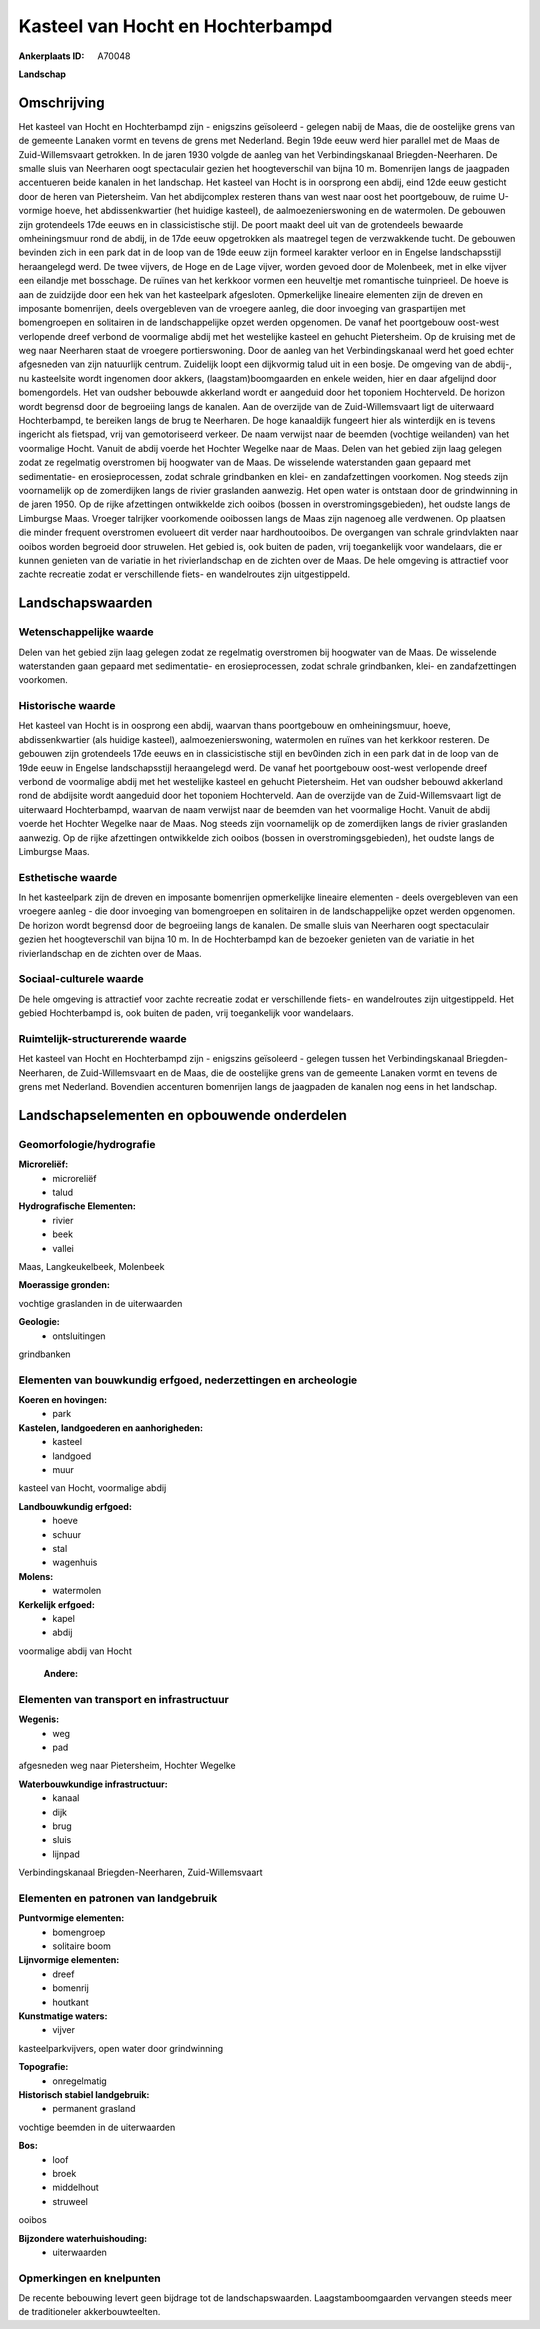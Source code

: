 Kasteel van Hocht en Hochterbampd
=================================

:Ankerplaats ID: A70048


**Landschap**



Omschrijving
------------

Het kasteel van Hocht en Hochterbampd zijn - enigszins geïsoleerd -
gelegen nabij de Maas, die de oostelijke grens van de gemeente Lanaken
vormt en tevens de grens met Nederland. Begin 19de eeuw werd hier
parallel met de Maas de Zuid-Willemsvaart getrokken. In de jaren 1930
volgde de aanleg van het Verbindingskanaal Briegden-Neerharen. De smalle
sluis van Neerharen oogt spectaculair gezien het hoogteverschil van
bijna 10 m. Bomenrijen langs de jaagpaden accentueren beide kanalen in
het landschap. Het kasteel van Hocht is in oorsprong een abdij, eind
12de eeuw gesticht door de heren van Pietersheim. Van het abdijcomplex
resteren thans van west naar oost het poortgebouw, de ruime U-vormige
hoeve, het abdissenkwartier (het huidige kasteel), de
aalmoezenierswoning en de watermolen. De gebouwen zijn grotendeels 17de
eeuws en in classicistische stijl. De poort maakt deel uit van de
grotendeels bewaarde omheiningsmuur rond de abdij, in de 17de eeuw
opgetrokken als maatregel tegen de verzwakkende tucht. De gebouwen
bevinden zich in een park dat in de loop van de 19de eeuw zijn formeel
karakter verloor en in Engelse landschapsstijl heraangelegd werd. De
twee vijvers, de Hoge en de Lage vijver, worden gevoed door de
Molenbeek, met in elke vijver een eilandje met bosschage. De ruïnes van
het kerkkoor vormen een heuveltje met romantische tuinprieel. De hoeve
is aan de zuidzijde door een hek van het kasteelpark afgesloten.
Opmerkelijke lineaire elementen zijn de dreven en imposante bomenrijen,
deels overgebleven van de vroegere aanleg, die door invoeging van
graspartijen met bomengroepen en solitairen in de landschappelijke opzet
werden opgenomen. De vanaf het poortgebouw oost-west verlopende dreef
verbond de voormalige abdij met het westelijke kasteel en gehucht
Pietersheim. Op de kruising met de weg naar Neerharen staat de vroegere
portierswoning. Door de aanleg van het Verbindingskanaal werd het goed
echter afgesneden van zijn natuurlijk centrum. Zuidelijk loopt een
dijkvormig talud uit in een bosje. De omgeving van de abdij-, nu
kasteelsite wordt ingenomen door akkers, (laagstam)boomgaarden en enkele
weiden, hier en daar afgelijnd door bomengordels. Het van oudsher
bebouwde akkerland wordt er aangeduid door het toponiem Hochterveld. De
horizon wordt begrensd door de begroeiing langs de kanalen. Aan de
overzijde van de Zuid-Willemsvaart ligt de uiterwaard Hochterbampd, te
bereiken langs de brug te Neerharen. De hoge kanaaldijk fungeert hier
als winterdijk en is tevens ingericht als fietspad, vrij van
gemotoriseerd verkeer. De naam verwijst naar de beemden (vochtige
weilanden) van het voormalige Hocht. Vanuit de abdij voerde het Hochter
Wegelke naar de Maas. Delen van het gebied zijn laag gelegen zodat ze
regelmatig overstromen bij hoogwater van de Maas. De wisselende
waterstanden gaan gepaard met sedimentatie- en erosieprocessen, zodat
schrale grindbanken en klei- en zandafzettingen voorkomen. Nog steeds
zijn voornamelijk op de zomerdijken langs de rivier graslanden aanwezig.
Het open water is ontstaan door de grindwinning in de jaren 1950. Op de
rijke afzettingen ontwikkelde zich ooibos (bossen in
overstromingsgebieden), het oudste langs de Limburgse Maas. Vroeger
talrijker voorkomende ooibossen langs de Maas zijn nagenoeg alle
verdwenen. Op plaatsen die minder frequent overstromen evolueert dit
verder naar hardhoutooibos. De overgangen van schrale grindvlakten naar
ooibos worden begroeid door struwelen. Het gebied is, ook buiten de
paden, vrij toegankelijk voor wandelaars, die er kunnen genieten van de
variatie in het rivierlandschap en de zichten over de Maas. De hele
omgeving is attractief voor zachte recreatie zodat er verschillende
fiets- en wandelroutes zijn uitgestippeld.



Landschapswaarden
-----------------


Wetenschappelijke waarde
~~~~~~~~~~~~~~~~~~~~~~~~


Delen van het gebied zijn laag gelegen zodat ze regelmatig
overstromen bij hoogwater van de Maas. De wisselende waterstanden gaan
gepaard met sedimentatie- en erosieprocessen, zodat schrale grindbanken,
klei- en zandafzettingen voorkomen.

Historische waarde
~~~~~~~~~~~~~~~~~~


Het kasteel van Hocht is in oosprong een abdij, waarvan thans
poortgebouw en omheiningsmuur, hoeve, abdissenkwartier (als huidige
kasteel), aalmoezenierswoning, watermolen en ruïnes van het kerkkoor
resteren. De gebouwen zijn grotendeels 17de eeuws en in classicistische
stijl en bev0inden zich in een park dat in de loop van de 19de eeuw in
Engelse landschapsstijl heraangelegd werd. De vanaf het poortgebouw
oost-west verlopende dreef verbond de voormalige abdij met het
westelijke kasteel en gehucht Pietersheim. Het van oudsher bebouwd
akkerland rond de abdijsite wordt aangeduid door het toponiem
Hochterveld. Aan de overzijde van de Zuid-Willemsvaart ligt de
uiterwaard Hochterbampd, waarvan de naam verwijst naar de beemden van
het voormalige Hocht. Vanuit de abdij voerde het Hochter Wegelke naar de
Maas. Nog steeds zijn voornamelijk op de zomerdijken langs de rivier
graslanden aanwezig. Op de rijke afzettingen ontwikkelde zich ooibos
(bossen in overstromingsgebieden), het oudste langs de Limburgse Maas.

Esthetische waarde
~~~~~~~~~~~~~~~~~~

In het kasteelpark zijn de dreven en imposante
bomenrijen opmerkelijke lineaire elementen - deels overgebleven van een
vroegere aanleg - die door invoeging van bomengroepen en solitairen in
de landschappelijke opzet werden opgenomen. De horizon wordt begrensd
door de begroeiing langs de kanalen. De smalle sluis van Neerharen oogt
spectaculair gezien het hoogteverschil van bijna 10 m. In de
Hochterbampd kan de bezoeker genieten van de variatie in het
rivierlandschap en de zichten over de Maas.


Sociaal-culturele waarde
~~~~~~~~~~~~~~~~~~~~~~~~



De hele omgeving is attractief voor zachte
recreatie zodat er verschillende fiets- en wandelroutes zijn
uitgestippeld. Het gebied Hochterbampd is, ook buiten de paden, vrij
toegankelijk voor wandelaars.

Ruimtelijk-structurerende waarde
~~~~~~~~~~~~~~~~~~~~~~~~~~~~~~~~

Het kasteel van Hocht en Hochterbampd zijn - enigszins geïsoleerd -
gelegen tussen het Verbindingskanaal Briegden-Neerharen, de
Zuid-Willemsvaart en de Maas, die de oostelijke grens van de gemeente
Lanaken vormt en tevens de grens met Nederland. Bovendien accenturen
bomenrijen langs de jaagpaden de kanalen nog eens in het landschap.



Landschapselementen en opbouwende onderdelen
--------------------------------------------



Geomorfologie/hydrografie
~~~~~~~~~~~~~~~~~~~~~~~~~


**Microreliëf:**
 * microreliëf
 * talud


**Hydrografische Elementen:**
 * rivier
 * beek
 * vallei


Maas, Langkeukelbeek, Molenbeek

**Moerassige gronden:**

vochtige graslanden in de uiterwaarden

**Geologie:**
 * ontsluitingen


grindbanken

Elementen van bouwkundig erfgoed, nederzettingen en archeologie
~~~~~~~~~~~~~~~~~~~~~~~~~~~~~~~~~~~~~~~~~~~~~~~~~~~~~~~~~~~~~~~

**Koeren en hovingen:**
 * park


**Kastelen, landgoederen en aanhorigheden:**
 * kasteel
 * landgoed
 * muur


kasteel van Hocht, voormalige abdij

**Landbouwkundig erfgoed:**
 * hoeve
 * schuur
 * stal
 * wagenhuis


**Molens:**
 * watermolen


**Kerkelijk erfgoed:**
 * kapel
 * abdij


voormalige abdij van Hocht

 **Andere:**

Elementen van transport en infrastructuur
~~~~~~~~~~~~~~~~~~~~~~~~~~~~~~~~~~~~~~~~~

**Wegenis:**
 * weg
 * pad


afgesneden weg naar Pietersheim, Hochter Wegelke

**Waterbouwkundige infrastructuur:**
 * kanaal
 * dijk
 * brug
 * sluis
 * lijnpad


Verbindingskanaal Briegden-Neerharen, Zuid-Willemsvaart

Elementen en patronen van landgebruik
~~~~~~~~~~~~~~~~~~~~~~~~~~~~~~~~~~~~~

**Puntvormige elementen:**
 * bomengroep
 * solitaire boom


**Lijnvormige elementen:**
 * dreef
 * bomenrij
 * houtkant

**Kunstmatige waters:**
 * vijver


kasteelparkvijvers, open water door grindwinning

**Topografie:**
 * onregelmatig


**Historisch stabiel landgebruik:**
 * permanent grasland


vochtige beemden in de uiterwaarden

**Bos:**
 * loof
 * broek
 * middelhout
 * struweel


ooibos

**Bijzondere waterhuishouding:**
 * uiterwaarden



Opmerkingen en knelpunten
~~~~~~~~~~~~~~~~~~~~~~~~~


De recente bebouwing levert geen bijdrage tot de landschapswaarden.
Laagstamboomgaarden vervangen steeds meer de traditioneler
akkerbouwteelten.
